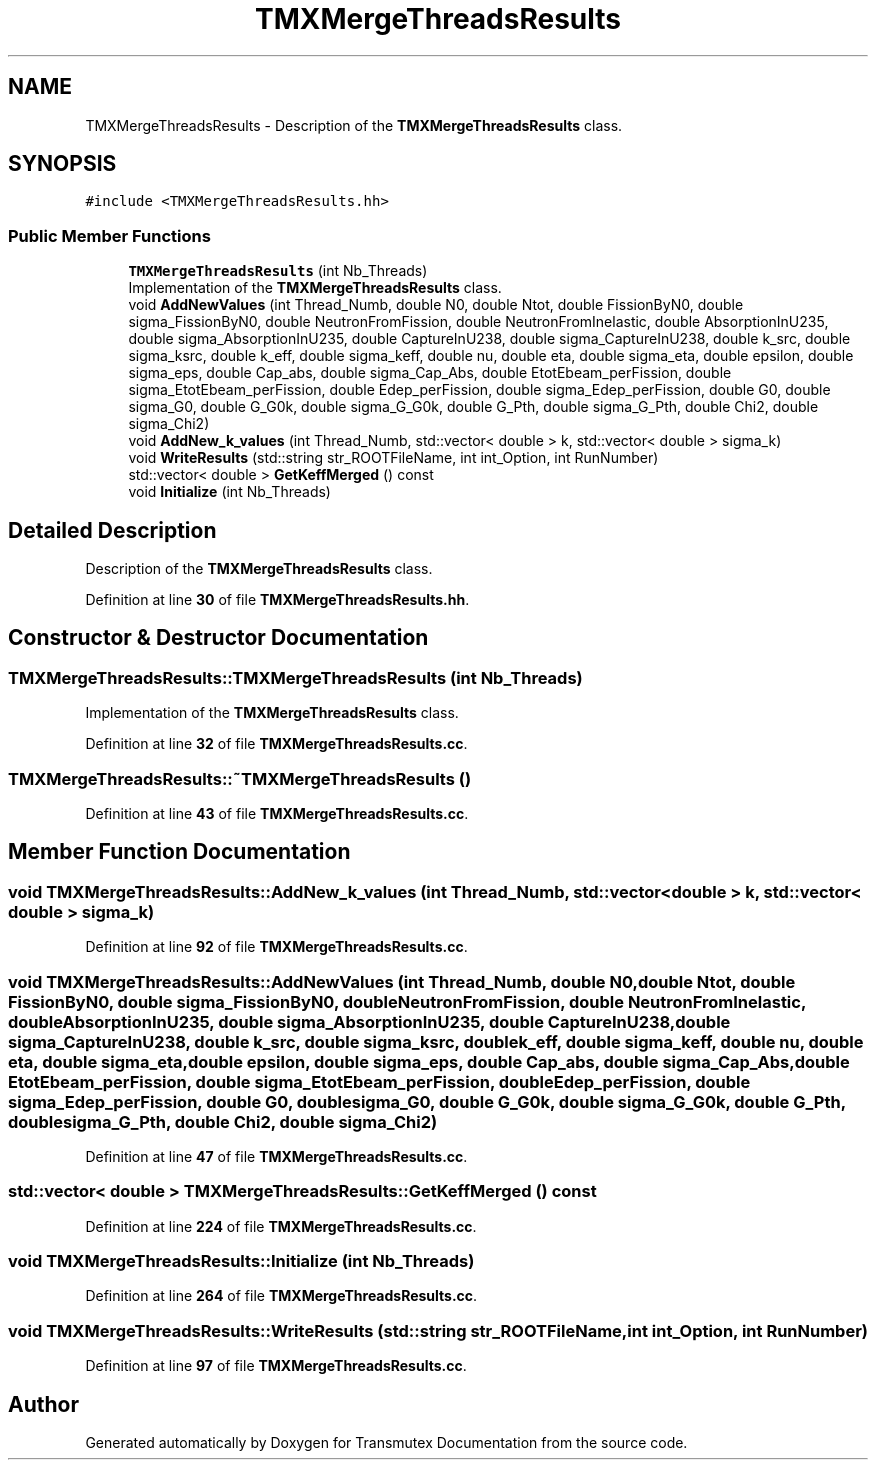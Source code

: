 .TH "TMXMergeThreadsResults" 3 "Fri Oct 15 2021" "Version Version 1.0" "Transmutex Documentation" \" -*- nroff -*-
.ad l
.nh
.SH NAME
TMXMergeThreadsResults \- Description of the \fBTMXMergeThreadsResults\fP class\&.  

.SH SYNOPSIS
.br
.PP
.PP
\fC#include <TMXMergeThreadsResults\&.hh>\fP
.SS "Public Member Functions"

.in +1c
.ti -1c
.RI "\fBTMXMergeThreadsResults\fP (int Nb_Threads)"
.br
.RI "Implementation of the \fBTMXMergeThreadsResults\fP class\&. "
.ti -1c
.RI "void \fBAddNewValues\fP (int Thread_Numb, double N0, double Ntot, double FissionByN0, double sigma_FissionByN0, double NeutronFromFission, double NeutronFromInelastic, double AbsorptionInU235, double sigma_AbsorptionInU235, double CaptureInU238, double sigma_CaptureInU238, double k_src, double sigma_ksrc, double k_eff, double sigma_keff, double nu, double eta, double sigma_eta, double epsilon, double sigma_eps, double Cap_abs, double sigma_Cap_Abs, double EtotEbeam_perFission, double sigma_EtotEbeam_perFission, double Edep_perFission, double sigma_Edep_perFission, double G0, double sigma_G0, double G_G0k, double sigma_G_G0k, double G_Pth, double sigma_G_Pth, double Chi2, double sigma_Chi2)"
.br
.ti -1c
.RI "void \fBAddNew_k_values\fP (int Thread_Numb, std::vector< double > k, std::vector< double > sigma_k)"
.br
.ti -1c
.RI "void \fBWriteResults\fP (std::string str_ROOTFileName, int int_Option, int RunNumber)"
.br
.ti -1c
.RI "std::vector< double > \fBGetKeffMerged\fP () const"
.br
.ti -1c
.RI "void \fBInitialize\fP (int Nb_Threads)"
.br
.in -1c
.SH "Detailed Description"
.PP 
Description of the \fBTMXMergeThreadsResults\fP class\&. 
.PP
Definition at line \fB30\fP of file \fBTMXMergeThreadsResults\&.hh\fP\&.
.SH "Constructor & Destructor Documentation"
.PP 
.SS "TMXMergeThreadsResults::TMXMergeThreadsResults (int Nb_Threads)"

.PP
Implementation of the \fBTMXMergeThreadsResults\fP class\&. 
.PP
Definition at line \fB32\fP of file \fBTMXMergeThreadsResults\&.cc\fP\&.
.SS "TMXMergeThreadsResults::~TMXMergeThreadsResults ()"

.PP
Definition at line \fB43\fP of file \fBTMXMergeThreadsResults\&.cc\fP\&.
.SH "Member Function Documentation"
.PP 
.SS "void TMXMergeThreadsResults::AddNew_k_values (int Thread_Numb, std::vector< double > k, std::vector< double > sigma_k)"

.PP
Definition at line \fB92\fP of file \fBTMXMergeThreadsResults\&.cc\fP\&.
.SS "void TMXMergeThreadsResults::AddNewValues (int Thread_Numb, double N0, double Ntot, double FissionByN0, double sigma_FissionByN0, double NeutronFromFission, double NeutronFromInelastic, double AbsorptionInU235, double sigma_AbsorptionInU235, double CaptureInU238, double sigma_CaptureInU238, double k_src, double sigma_ksrc, double k_eff, double sigma_keff, double nu, double eta, double sigma_eta, double epsilon, double sigma_eps, double Cap_abs, double sigma_Cap_Abs, double EtotEbeam_perFission, double sigma_EtotEbeam_perFission, double Edep_perFission, double sigma_Edep_perFission, double G0, double sigma_G0, double G_G0k, double sigma_G_G0k, double G_Pth, double sigma_G_Pth, double Chi2, double sigma_Chi2)"

.PP
Definition at line \fB47\fP of file \fBTMXMergeThreadsResults\&.cc\fP\&.
.SS "std::vector< double > TMXMergeThreadsResults::GetKeffMerged () const"

.PP
Definition at line \fB224\fP of file \fBTMXMergeThreadsResults\&.cc\fP\&.
.SS "void TMXMergeThreadsResults::Initialize (int Nb_Threads)"

.PP
Definition at line \fB264\fP of file \fBTMXMergeThreadsResults\&.cc\fP\&.
.SS "void TMXMergeThreadsResults::WriteResults (std::string str_ROOTFileName, int int_Option, int RunNumber)"

.PP
Definition at line \fB97\fP of file \fBTMXMergeThreadsResults\&.cc\fP\&.

.SH "Author"
.PP 
Generated automatically by Doxygen for Transmutex Documentation from the source code\&.
